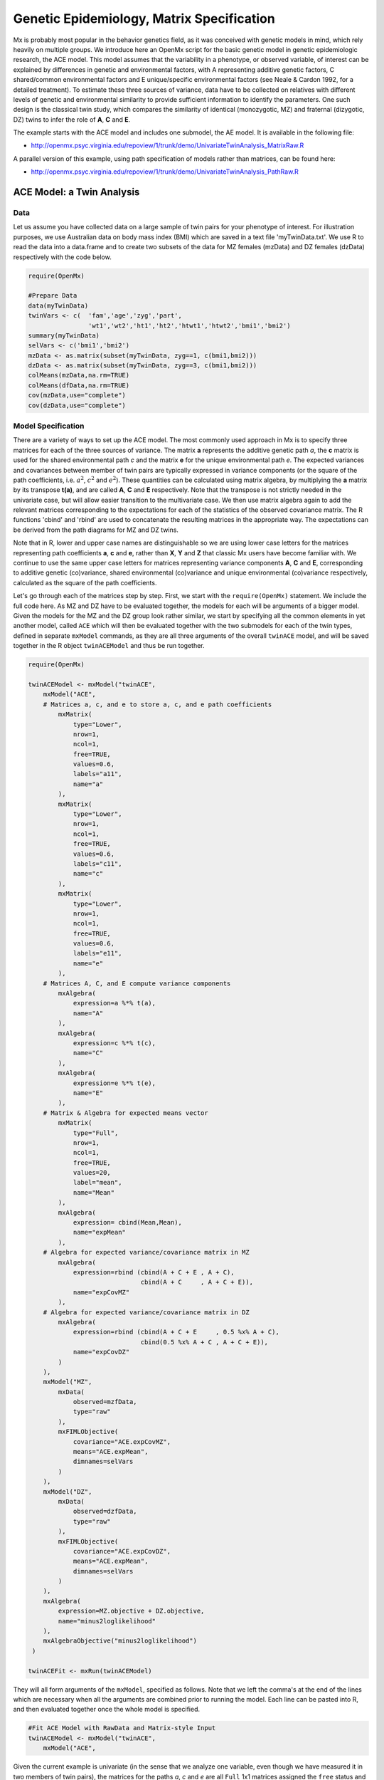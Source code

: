 .. _geneticepidemiology-matrix-specification:

Genetic Epidemiology, Matrix Specification
==========================================

Mx is probably most popular in the behavior genetics field, as it was conceived with genetic models in mind, which rely heavily on multiple groups.  We introduce here an OpenMx script for the basic genetic model in genetic epidemiologic research, the ACE model.  This model assumes that the variability in a phenotype, or observed variable, of interest can be explained by differences in genetic and environmental factors, with A representing additive genetic factors, C shared/common environmental factors and E unique/specific environmental factors (see Neale & Cardon 1992, for a detailed treatment).  To estimate these three sources of variance, data have to be collected on relatives with different levels of genetic and environmental similarity to provide sufficient information to identify the parameters.  One such design is the classical twin study, which compares the similarity of identical (monozygotic, MZ) and fraternal (dizygotic, DZ) twins to infer the role of **A**, **C** and **E**.

The example starts with the ACE model and includes one submodel, the AE model. It is available in the following file:

* http://openmx.psyc.virginia.edu/repoview/1/trunk/demo/UnivariateTwinAnalysis_MatrixRaw.R

A parallel version of this example, using path specification of models rather than matrices, can be found here:

* http://openmx.psyc.virginia.edu/repoview/1/trunk/demo/UnivariateTwinAnalysis_PathRaw.R


ACE Model: a Twin Analysis
--------------------------

Data
^^^^

Let us assume you have collected data on a large sample of twin pairs for your phenotype of interest.  For illustration purposes, we use Australian data on body mass index (BMI) which are saved in a text file 'myTwinData.txt'.  We use R to read the data into a data.frame and to create two subsets of the data for MZ females (mzData) and DZ females (dzData) respectively with the code below.

.. code-block:: r

    require(OpenMx)

    #Prepare Data
    data(myTwinData)
    twinVars <- c(  'fam','age','zyg','part',
                    'wt1','wt2','ht1','ht2','htwt1','htwt2','bmi1','bmi2')
    summary(myTwinData)
    selVars <- c('bmi1','bmi2')
    mzData <- as.matrix(subset(myTwinData, zyg==1, c(bmi1,bmi2)))
    dzData <- as.matrix(subset(myTwinData, zyg==3, c(bmi1,bmi2)))
    colMeans(mzData,na.rm=TRUE)
    colMeans(dfData,na.rm=TRUE)
    cov(mzData,use="complete")
    cov(dzData,use="complete")


Model Specification
^^^^^^^^^^^^^^^^^^^

There are a variety of ways to set up the ACE model.  The most commonly used approach in Mx is to specify three matrices for each of the three sources of variance.  The matrix **a** represents the additive genetic path *a*, the **c** matrix is used for the shared environmental path *c* and the matrix **e** for the unique environmental path *e*.  The expected variances and covariances between member of twin pairs are typically expressed in variance components (or the square of the path coefficients, i.e. :math:`a^2`, :math:`c^2` and :math:`e^2`).  These quantities can be calculated using matrix algebra, by multiplying the **a** matrix by its transpose **t(a)**, and are called **A**, **C** and **E** respectively.  Note that the transpose is not strictly needed in the univariate case, but will allow easier transition to the multivariate case.  We then use matrix algebra again to add the relevant matrices corresponding to the expectations for each of the statistics of the observed covariance matrix.  The R functions 'cbind' and 'rbind' are used to concatenate the resulting matrices in the appropriate way.  The expectations can be derived from the path diagrams for MZ and DZ twins.

Note that in R, lower and upper case names are distinguishable so we are using lower case letters for the matrices representing path coefficients **a**, **c** and **e**, rather than **X**, **Y** and **Z** that classic Mx users have become familiar with.  We continue to use the same upper case letters for matrices representing variance components **A**, **C** and **E**, corresponding to additive genetic (co)variance, shared environmental (co)variance and unique environmental (co)variance respectively, calculated as the square of the path coefficients.

.. image:: graph/TwinACEModelMZ.png
    :height: 2.5in
    
.. image:: graph/TwinACEModelDZ.png
    :height: 2.5in

Let's go through each of the matrices step by step.  First, we start with the ``require(OpenMx)`` statement.  We include the full code here.  As MZ and DZ have to be evaluated together, the models for each will be arguments of a bigger model.  Given the models for the MZ and the DZ group look rather similar, we start by specifying all the common elements in yet another model, called ``ACE`` which will then be evaluated together with the two submodels for each of the twin types, defined in separate ``mxModel`` commands, as they are all three arguments of the overall ``twinACE`` model, and will be saved together in the R object ``twinACEModel`` and thus be run together.

.. code-block:: r

    require(OpenMx)

    twinACEModel <- mxModel("twinACE",
        mxModel("ACE",
        # Matrices a, c, and e to store a, c, and e path coefficients
            mxMatrix( 
                type="Lower", 
                nrow=1, 
                ncol=1, 
                free=TRUE, 
                values=0.6, 
                labels="a11", 
                name="a" 
            ),
            mxMatrix( 
                type="Lower", 
                nrow=1, 
                ncol=1, 
                free=TRUE, 
                values=0.6, 
                labels="c11", 
                name="c" 
            ),
            mxMatrix( 
                type="Lower", 
                nrow=1, 
                ncol=1, 
                free=TRUE, 
                values=0.6, 
                labels="e11", 
                name="e" 
            ),
        # Matrices A, C, and E compute variance components
            mxAlgebra( 
                expression=a %*% t(a), 
                name="A" 
            ),
            mxAlgebra( 
                expression=c %*% t(c), 
                name="C" 
            ),
            mxAlgebra( 
                expression=e %*% t(e), 
                name="E" 
            ),
        # Matrix & Algebra for expected means vector
            mxMatrix( 
                type="Full", 
                nrow=1, 
                ncol=1, 
                free=TRUE, 
                values=20, 
                label="mean", 
                name="Mean" 
            ),
            mxAlgebra( 
                expression= cbind(Mean,Mean), 
                name="expMean"
            ),
        # Algebra for expected variance/covariance matrix in MZ
            mxAlgebra(
                expression=rbind (cbind(A + C + E , A + C),
                                  cbind(A + C     , A + C + E)), 
                name="expCovMZ"
            ),
        # Algebra for expected variance/covariance matrix in DZ
            mxAlgebra(
                expression=rbind (cbind(A + C + E     , 0.5 %x% A + C),
                                  cbind(0.5 %x% A + C , A + C + E)), 
                name="expCovDZ"
            )
        ),
        mxModel("MZ",
            mxData(
                observed=mzfData, 
                type="raw"
            ), 
            mxFIMLObjective(
                covariance="ACE.expCovMZ", 
                means="ACE.expMean",
                dimnames=selVars
            )
        ),
        mxModel("DZ", 
            mxData(
                observed=dzfData, 
                type="raw"
            ), 
            mxFIMLObjective(
                covariance="ACE.expCovDZ", 
                means="ACE.expMean",
                dimnames=selVars
            )
        ),
        mxAlgebra(
            expression=MZ.objective + DZ.objective, 
            name="minus2loglikelihood"
        ), 
        mxAlgebraObjective("minus2loglikelihood")
     )

    twinACEFit <- mxRun(twinACEModel)

They will all form arguments of the ``mxModel``, specified as follows.  Note that we left the comma's at the end of the lines which are necessary when all the arguments are combined prior to running the model.  Each line can be pasted into R, and then evaluated together once the whole model is specified.

.. code-block:: r

    #Fit ACE Model with RawData and Matrix-style Input
    twinACEModel <- mxModel("twinACE",
        mxModel("ACE",

Given the current example is univariate (in the sense that we analyze one variable, even though we have measured it in two members of twin pairs), the matrices for the paths *a*, *c* and *e* are all ``Full`` 1x1 matrices assigned the ``free`` status and given a 0.6 starting value.

.. code-block:: r

    # Matrices a, c, and e to store a, c, and e path coefficients
    # additive genetic path
    mxMatrix(
        type="Full", 
        nrow=1, 
        ncol=1, 
        free=TRUE, 
        values=0.6, 
        label="a11", 
        name="a"
    ),
    # shared environmental path
    mxMatrix(
        type="Full", 
        nrow=1, 
        ncol=1, 
        free=TRUE, 
        values=0.6, 
        label="c11", 
        name="c"
    ),
    # specific environmental path
    mxMatrix(
        type="Full", 
        nrow=1, 
        ncol=1, 
        free=TRUE, 
        values=0.6, 
        label="e11", 
        name="e"
    ),

While the labels in these matrices are given lower case names, similar to the convention that paths have lower case names, the names for the variance component matrices, obtained from multiplying matrices with their transpose have upper case letters ``A``, ``C`` and ``E`` which are distinct  (as R is case-sensitive).

.. code-block:: r

    # Matrices A, C, and E compute variance components
    # additive genetic variance
    mxAlgebra(
        expression=a * t(a), 
        name="A"
    ),
    # shared environmental variance
    mxAlgebra(
        expression=c * t(c), 
        name="C"
    ),
    # specific environmental variance
    mxAlgebra(
        expression=e * t(e), 
        name="E"
    ), 

As the focus is on individual differences, the model for the means is typically simple.  We can estimate each of the means, in each of the two groups (MZ & DZ) as free parameters.  Alternatively, we can establish whether the means can be equated across order and zygosity by fitting submodels to the saturated model.  In this case, we opted to use one 'grand' mean, obtained by assigning the same label to the elements of the matrix ``expMean`` by concatenating the ``Full`` **1x1** matrix ``Mean`` with one free element, labeled ``mean`` and given a start value of ``20``.  The ``expMean`` matrix is then used in both the MZ and DZ model so that all four elements representing means are equated.

.. code-block:: r

    # Matrix & Algebra for expected means vector
        mxMatrix( 
            type="Full", 
            nrow=1, 
            ncol=1, 
            free=TRUE, 
            values=20, 
            label="mean", 
            name="Mean" 
        ),
        mxAlgebra( 
            expression= cbind(Mean,Mean), 
            name="expMean"
        ),
        
Previous Mx users will likely be familiar with the look of the expected covariance matrices for MZ and DZ twin pairs.  These **2x2** matrices are built by horizontal and vertical concatenation of the appropriate matrix expressions for the variance, the MZ or the DZ covariance.  In R, concatenation of matrices is accomplished with the ``rbind`` and ``cbind`` functions.  Thus to represent the matrices in expression below in R, we use the following code.

.. math::
   :nowrap:

    \begin{eqnarray*}
     covMZ = \left[ \begin{array}{c c}  a^2+c^2+e^2 & a^2+c^2 \\ 
                                        a^2+c^2     & a^2+c^2+e^2 \end{array} \right]
    \end{eqnarray*}
    \begin{eqnarray*}
     covDZ = \left[ \begin{array}{c c}  a^2+c^2+e^2 & .5a^2+c^2 \\ 
                                       .5a^2+c^2    & a^2+c^2+e^2 \end{array} \right]
    \end{eqnarray*}

.. code-block:: r

    # Algebra for expected variance/covariance matrix in MZ
        mxAlgebra(
            expression=rbind (cbind(A + C + E , A + C),
                              cbind(A + C     , A + C + E)), 
            name="expCovMZ"
        ),
    # Algebra for expected variance/covariance matrix in DZ
        mxAlgebra(
            expression=rbind (cbind(A + C + E     , 0.5 %x% A + C),
                              cbind(0.5 %x% A + C , A + C + E)), 
            name="expCovDZ"
        )
    )

As the expected covariance matrices are different for the two groups of twins, we specify two ``mxModel`` commands within the 'twinACE' mxModel command.  They are given a name, and arguments for the data and the objective function to be used to optimize the model.  We have set the model up for raw data, and thus will use the ``mxFIMLObjective`` function to evaluate it.  For each model, the ``mxData`` command calls up the appropriate data, and provides a type, here ``raw``, and the ``mxFIMLObjective`` command is given the names corresponding to the respective expected covariance matrices and mean vectors, specified above.  Given the objects ``expCovMZ``, ``expCovDZ`` and ``expMean`` were created in the mxModel named ``twinACE`` we need to use two-level names, starting with the model name separated from the object with a dot, i.e. ``twinACE.expCovMZ``.

.. code-block:: r

    mxModel("MZ",
        mxData(
            observed=mzfData, 
            type="raw"
        ), 
        mxFIMLObjective(
            covariance="ACE.expCovMZ", 
            means="ACE.expMean",
            dimnames=selVars
        )
    ),
    mxModel("DZ", 
        mxData(
            observed=dzfData, 
            type="raw"
        ), 
        mxFIMLObjective(
            covariance="ACE.expCovDZ", 
            means="ACE.expMean",
            dimnames=selVars
        )
    ),

Finally, both models need to be evaluated simultaneously.  We first generate the sum of the objective functions for the two groups, using ``mxAlgebra``.  We refer to the correct objective function (object named ``objective``) by adding the name of the model to the two-level argument, i.e. ``MZ.objective``.  We then use that as argument of the ``mxAlgebraObjective`` command.

.. code-block:: r

        mxAlgebra(
            expression=MZ.objective + DZ.objective, 
            name="minus2loglikelihood"
        ), 
        mxAlgebraObjective("minus2loglikelihood")
    )

Model Fitting
^^^^^^^^^^^^^

We need to invoke the ``mxRun`` command to start the model evaluation and optimization.  Detailed output will be available in the resulting object, which can be obtained by a ``print()`` statement.

.. code-block:: r

    #Run ACE model
    twinACEFit <- mxRun(twinACEModel)

Often, however, one is interested in specific parts of the output.  In the case of twin modeling, we typically will inspect the expected covariance matrices and mean vectors, the parameter estimates, and possibly some derived quantities, such as the standardized variance components, obtained by dividing each of the components by the total variance.  Note in the code below that the ``mxEval`` command allows easy extraction of the values in the various matrices/algebras which form the first argument, with the model name as second argument.  Once these values have been put in new objects, we can use and regular R expression to derive further quantities or organize them in a convenient format for including in tables.  Note that helper functions could (and will likely) easily be written for standard models to produce 'standard' output. 

.. code-block:: r

    MZc <- mxEval(ACE.expCovMZ, twinACEFit)
    DZc <- mxEval(ACE.expCovDZ, twinACEFit)
    M <- mxEval(ACE.expMean, twinACEFit)
    A <- mxEval(ACE.A, twinACEFit)
    C <- mxEval(ACE.C, twinACEFit)
    E <- mxEval(ACE.E, twinACEFit)
    V <- (A+C+E)
    a2 <- A/V
    c2 <- C/V
    e2 <- E/V
    ACEest <- rbind(cbind(A,C,E),cbind(a2,c2,e2))
    LL_ACE <- mxEval(objective, twinACEFit)


Alternative Models: an AE Model
-------------------------------

To evaluate the significance of each of the model parameters, nested submodels are fit in which these parameters are fixed to zero.  If the likelihood ratio test between the two models is significant, the parameter that is dropped from the model significantly contributes to the phenotype in question.  Here we show how we can fit the AE model as a submodel with a change in one ``mxMatrix`` command.  First, we call up the previous 'full' model and save it as a new model ``twinAEModel``.  Next we re-specify the matrix **c** to be fixed to zero.  We can run this model in the same way as before and generate similar summaries of the results.

.. code-block:: r

    #Run AE model
    twinAEModel <- mxModel(twinACEModel, 
        # drop shared environmental path
        mxMatrix(
            type="Full", 
            nrow=1, 
            ncol=1, 
            free=F, 
            values=0, 
            label="c11", 
            name="c"
        )
    )
    
    twinAEFit <- mxRun(twinAEModel)

    MZc <- mxEval(expCovMZ, twinAEFit)
    DZc <- mxEval(expCovDZ, twinAEFit)
    A <- mxEval(A, twinAEFit)
    C <- mxEval(C, twinAEFit)
    E <- mxEval(E, twinAEFit)
    V <- (A+C+E)
    a2 <- A/V
    c2 <- C/V
    e2 <- E/V
    AEest <- rbind(cbind(A,C,E),cbind(a2,c2,e2))
    LL_AE <- mxEval(objective, twinAEFit)

We use a likelihood ratio test (or take the difference between -2 times the log-likelihoods of the two models) to determine the best fitting model, and print relevant output.

.. code-block:: r

    LRT_ACE_AE <- LL_AE-LL_ACE

    #Print relevant output
    ACEest
    AEest
    LRT_ACE_AE

Note that the OpenMx team is currently working on better alternatives for dropping parameters.  These models may also be specified using paths instead of matrices, which allow for easier submodel specification. See :ref:`geneticepidemiology-path-specification` for path specification of these models.
